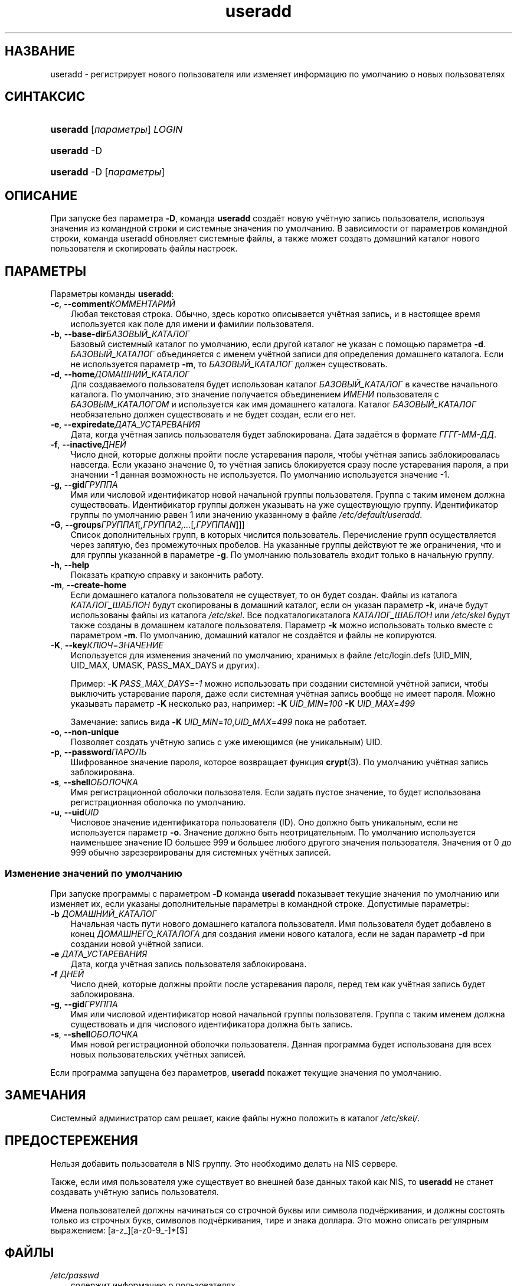 .\"     Title: useradd
.\"    Author: 
.\" Generator: DocBook XSL Stylesheets v1.70.1 <http://docbook.sf.net/>
.\"      Date: 06/24/2006
.\"    Manual: Команды управления системой
.\"    Source: Команды управления системой
.\"
.TH "useradd" "8" "06/24/2006" "Команды управления системой" "Команды управления системой"
.\" disable hyphenation
.nh
.\" disable justification (adjust text to left margin only)
.ad l
.SH "НАЗВАНИЕ"
useradd \- регистрирует нового пользователя или изменяет информацию по умолчанию о новых пользователях
.SH "СИНТАКСИС"
.HP 8
\fBuseradd\fR [\fIпараметры\fR] \fILOGIN\fR
.HP 8
\fBuseradd\fR \-D
.HP 8
\fBuseradd\fR \-D [\fIпараметры\fR]
.SH "ОПИСАНИЕ"
.PP
При запуске без параметра
\fB\-D\fR, команда
\fBuseradd\fR
создаёт новую учётную запись пользователя, используя значения из командной строки и системные значения по умолчанию. В зависимости от параметров командной строки, команда useradd обновляет системные файлы, а также может создать домашний каталог нового пользователя и скопировать файлы настроек.
.SH "ПАРАМЕТРЫ"
.PP
Параметры команды
\fBuseradd\fR:
.TP 3n
\fB\-c\fR, \fB\-\-comment\fR\fIКОММЕНТАРИЙ\fR
Любая текстовая строка. Обычно, здесь коротко описывается учётная запись, и в настоящее время используется как поле для имени и фамилии пользователя.
.TP 3n
\fB\-b\fR, \fB\-\-base\-dir\fR\fIБАЗОВЫЙ_КАТАЛОГ\fR
Базовый системный каталог по умолчанию, если другой каталог не указан с помощью параметра
\fB\-d\fR.
\fIБАЗОВЫЙ_КАТАЛОГ\fR
объединяется с именем учётной записи для определения домашнего каталога. Если не используется параметр
\fB\-m\fR, то
\fIБАЗОВЫЙ_КАТАЛОГ\fR
должен существовать.
.TP 3n
\fB\-d\fR, \fB\-\-home\fR\fIДОМАШНИЙ_КАТАЛОГ\fR
Для создаваемого пользователя будет использован каталог
\fIБАЗОВЫЙ_КАТАЛОГ\fR
в качестве начального каталога. По умолчанию, это значение получается объединением
\fIИМЕНИ\fR
пользователя с
\fIБАЗОВЫМ_КАТАЛОГОМ\fR
и используется как имя домашнего каталога. Каталог
\fIБАЗОВЫЙ_КАТАЛОГ\fR
необязательно должен существовать и не будет создан, если его нет.
.TP 3n
\fB\-e\fR, \fB\-\-expiredate\fR\fIДАТА_УСТАРЕВАНИЯ\fR
Дата, когда учётная запись пользователя будет заблокирована. Дата задаётся в формате
\fIГГГГ\-ММ\-ДД\fR.
.TP 3n
\fB\-f\fR, \fB\-\-inactive\fR\fIДНЕЙ\fR
Число дней, которые должны пройти после устаревания пароля, чтобы учётная запись заблокировалась навсегда. Если указано значение 0, то учётная запись блокируется сразу после устаревания пароля, а при значении \-1 данная возможность не используется. По умолчанию используется значение \-1.
.TP 3n
\fB\-g\fR, \fB\-\-gid\fR\fIГРУППА\fR
Имя или числовой идентификатор новой начальной группы пользователя. Группа с таким именем должна существовать. Идентификатор группы должен указывать на уже существующую группу. Идентификатор группы по умолчанию равен 1 или значению указанному в файле
\fI/etc/default/useradd\fR.
.TP 3n
\fB\-G\fR, \fB\-\-groups\fR\fIГРУППА1\fR[\fI,ГРУППА2,...\fR[\fI,ГРУППАN\fR]]]
Список дополнительных групп, в которых числится пользователь. Перечисление групп осуществляется через запятую, без промежуточных пробелов. На указанные группы действуют те же ограничения, что и для группы указанной в параметре
\fB\-g\fR. По умолчанию пользователь входит только в начальную группу.
.TP 3n
\fB\-h\fR, \fB\-\-help\fR
Показать краткую справку и закончить работу.
.TP 3n
\fB\-m\fR, \fB\-\-create\-home\fR
Если домашнего каталога пользователя не существует, то он будет создан. Файлы из каталога
\fIКАТАЛОГ_ШАБЛОН\fR
будут скопированы в домашний каталог, если он указан параметр
\fB\-k\fR, иначе будут использованы файлы из каталога
\fI/etc/skel\fR. Все подкаталогикаталога
\fIКАТАЛОГ_ШАБЛОН\fR
или
\fI/etc/skel\fR
будут также созданы в домашнем каталоге пользователя. Параметр
\fB\-k\fR
можно использовать только вместе с параметром
\fB\-m\fR. По умолчанию, домашний каталог не создаётся и файлы не копируются.
.TP 3n
\fB\-K\fR, \fB\-\-key\fR\fIКЛЮЧ\fR=\fIЗНАЧЕНИЕ\fR
Используется для изменения значений по умолчанию, хранимых в файле /etc/login.defs (UID_MIN, UID_MAX, UMASK, PASS_MAX_DAYS и других).

Пример:
\fB\-K \fR\fIPASS_MAX_DAYS\fR=\fI\-1\fR
можно использовать при создании системной учётной записи, чтобы выключить устаревание пароля, даже если системная учётная запись вообще не имеет пароля. Можно указывать параметр
\fB\-K\fR
несколько раз, например:
\fB\-K \fR\fIUID_MIN\fR=\fI100\fR\fB \-K \fR\fIUID_MAX\fR=\fI499\fR
.sp
Замечание: запись вида
\fB\-K \fR\fIUID_MIN\fR=\fI10\fR,\fIUID_MAX\fR=\fI499\fR
пока не работает.
.TP 3n
\fB\-o\fR, \fB\-\-non\-unique\fR
Позволяет создать учётную запись с уже имеющимся (не уникальным) UID.
.TP 3n
\fB\-p\fR, \fB\-\-password\fR\fIПАРОЛЬ\fR
Шифрованное значение пароля, которое возвращает функция
\fBcrypt\fR(3). По умолчанию учётная запись заблокирована.
.TP 3n
\fB\-s\fR, \fB\-\-shell\fR\fIОБОЛОЧКА\fR
Имя регистрационной оболочки пользователя. Если задать пустое значение, то будет использована регистрационная оболочка по умолчанию.
.TP 3n
\fB\-u\fR, \fB\-\-uid\fR\fIUID\fR
Числовое значение идентификатора пользователя (ID). Оно должно быть уникальным, если не используется параметр
\fB\-o\fR. Значение должно быть неотрицательным. По умолчанию используется наименьшее значение ID большее 999 и большее любого другого значения пользователя. Значения от 0 до 999 обычно зарезервированы для системных учётных записей.
.SS "Изменение значений по умолчанию"
.PP
При запуске программы с параметром
\fB\-D\fR
команда
\fBuseradd\fR
показывает текущие значения по умолчанию или изменяет их, если указаны дополнительные параметры в командной строке. Допустимые параметры:
.TP 3n
\fB\-b\fR \fIДОМАШНИЙ_КАТАЛОГ\fR
Начальная часть пути нового домашнего каталога пользователя. Имя пользователя будет добавлено в конец
\fIДОМАШНЕГО_КАТАЛОГА\fR
для создания имени нового каталога, если не задан параметр
\fB\-d\fR
при создании новой учётной записи.
.TP 3n
\fB\-e\fR \fIДАТА_УСТАРЕВАНИЯ\fR
Дата, когда учётная запись пользователя заблокирована.
.TP 3n
\fB\-f\fR \fIДНЕЙ\fR
Число дней, которые должны пройти после устаревания пароля, перед тем как учётная запись будет заблокирована.
.TP 3n
\fB\-g\fR, \fB\-\-gid\fR\fIГРУППА\fR
Имя или числовой идентификатор новой начальной группы пользователя. Группа с таким именем должна существовать и для числового идентификатора должна быть запись.
.TP 3n
\fB\-s\fR, \fB\-\-shell\fR\fIОБОЛОЧКА\fR
Имя новой регистрационной оболочки пользователя. Данная программа будет использована для всех новых пользовательских учётных записей.
.PP
Если программа запущена без параметров,
\fBuseradd\fR
покажет текущие значения по умолчанию.
.\" end of SS subsection "Изменение значений по умолчанию"
.SH "ЗАМЕЧАНИЯ"
.PP
Системный администратор сам решает, какие файлы нужно положить в каталог
\fI/etc/skel/\fR.
.SH "ПРЕДОСТЕРЕЖЕНИЯ"
.PP
Нельзя добавить пользователя в NIS группу. Это необходимо делать на NIS сервере.
.PP
Также, если имя пользователя уже существует во внешней базе данных такой как NIS, то
\fBuseradd\fR
не станет создавать учётную запись пользователя.
.PP
Имена пользователей должны начинаться со строчной буквы или символа подчёркивания, и должны состоять только из строчных букв, символов подчёркивания, тире и знака доллара. Это можно описать регулярным выражением: [a\-z_][a\-z0\-9_\-]*[$]
.SH "ФАЙЛЫ"
.TP 3n
\fI/etc/passwd\fR
содержит информацию о пользователях
.TP 3n
\fI/etc/shadow\fR
содержит защищаемую информацию о пользователях
.TP 3n
\fI/etc/group\fR
содержит информацию о группах
.TP 3n
\fI/etc/default/useradd\fR
содержит защищаемую информацию о пользователях
.TP 3n
\fI/etc/skel/\fR
каталог, содержащий пользовательские файлы по умолчанию
.TP 3n
\fI/etc/login.defs\fR
содержит конфигурацию подсистемы теневых паролей
.SH "ВОЗВРАЩАЕМЫЕ ЗНАЧЕНИЯ"
.PP
Команда
\fBuseradd\fR
завершая работу, возвращает следующие значения:
.TP 3n
\fI0\fR
успешное выполнение
.TP 3n
\fI1\fR
не удалось изменить файл паролей
.TP 3n
\fI2\fR
ошибка в параметрах команды
.TP 3n
\fI3\fR
недопустимое значение параметра
.TP 3n
\fI4\fR
такой UID уже существует (и не задан параметр
\fB\-o\fR)
.TP 3n
\fI6\fR
указанная группа не существует
.TP 3n
\fI9\fR
имя пользователя уже существует
.TP 3n
\fI10\fR
не удалось изменить файл групп
.TP 3n
\fI12\fR
не удалось создать домашний каталог
.TP 3n
\fI13\fR
не удалось создать почтовый ящик
.SH "СМОТРИТЕ ТАКЖЕ"
.PP
\fBchfn\fR(1),
\fBchsh\fR(1),
\fBpasswd\fR(1),
\fBcrypt\fR(3),
\fBgroupadd\fR(8),
\fBgroupdel\fR(8),
\fBgroupmod\fR(8),
\fBlogin.defs\fR(5),
\fBuserdel\fR(8),
\fBusermod\fR(8).
